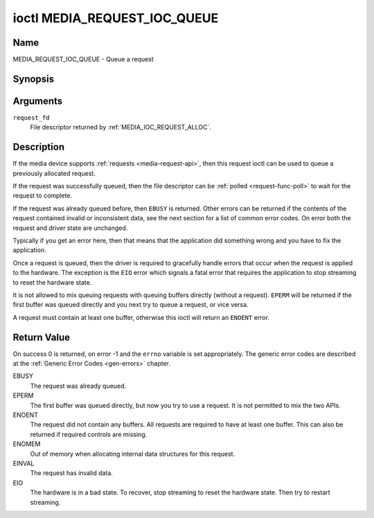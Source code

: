.. SPDX-License-Identifier: GPL-2.0

.. _media_request_ioc_queue:

*****************************
ioctl MEDIA_REQUEST_IOC_QUEUE
*****************************

Name
====

MEDIA_REQUEST_IOC_QUEUE - Queue a request


Synopsis
========

.. c:function:: int ioctl( int request_fd, MEDIA_REQUEST_IOC_QUEUE )
    :name: MEDIA_REQUEST_IOC_QUEUE


Arguments
=========

``request_fd``
    File descriptor returned by :ref:`MEDIA_IOC_REQUEST_ALLOC`.


Description
===========

If the media device supports :ref:`requests <media-request-api>`, then
this request ioctl can be used to queue a previously allocated request.

If the request was successfully queued, then the file descriptor can be
:ref:`polled <request-func-poll>` to wait for the request to complete.

If the request was already queued before, then ``EBUSY`` is returned.
Other errors can be returned if the contents of the request contained
invalid or inconsistent data, see the next section for a list of
common error codes. On error both the request and driver state are unchanged.

Typically if you get an error here, then that means that the application
did something wrong and you have to fix the application.

Once a request is queued, then the driver is required to gracefully handle
errors that occur when the request is applied to the hardware. The
exception is the ``EIO`` error which signals a fatal error that requires
the application to stop streaming to reset the hardware state.

It is not allowed to mix queuing requests with queuing buffers directly
(without a request). ``EPERM`` will be returned if the first buffer was
queued directly and you next try to queue a request, or vice versa.

A request must contain at least one buffer, otherwise this ioctl will
return an ``ENOENT`` error.

Return Value
============

On success 0 is returned, on error -1 and the ``errno`` variable is set
appropriately. The generic error codes are described at the
:ref:`Generic Error Codes <gen-errors>` chapter.

EBUSY
    The request was already queued.
EPERM
    The first buffer was queued directly, but now you try to use a
    request. It is not permitted to mix the two APIs.
ENOENT
    The request did not contain any buffers. All requests are required
    to have at least one buffer. This can also be returned if required
    controls are missing.
ENOMEM
    Out of memory when allocating internal data structures for this
    request.
EINVAL
    The request has invalid data.
EIO
    The hardware is in a bad state. To recover, stop streaming to reset
    the hardware state. Then try to restart streaming.
